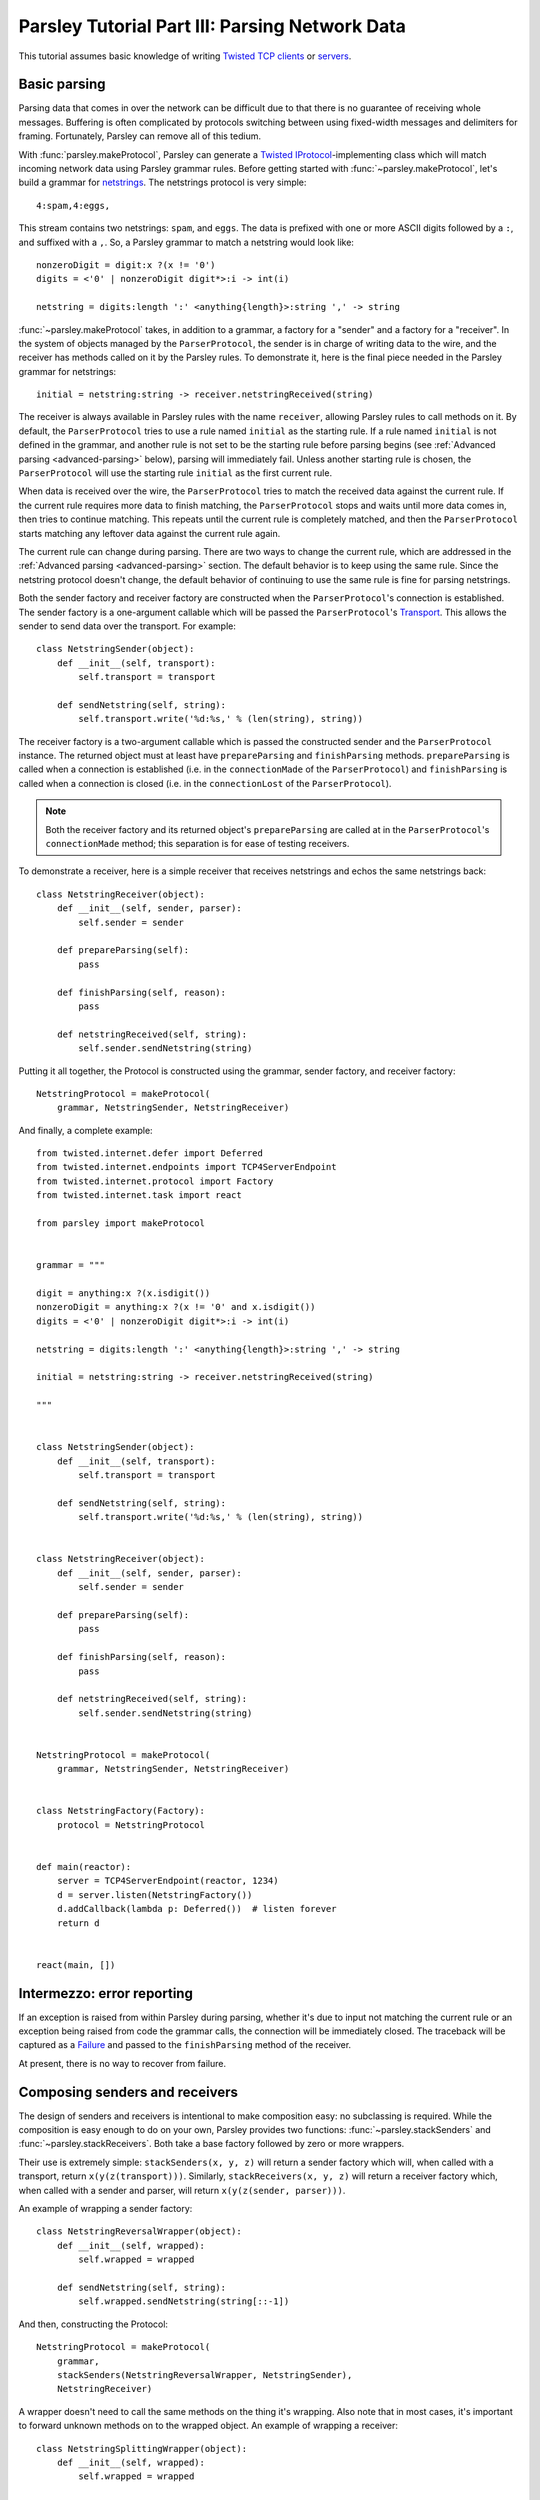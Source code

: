 ===============================================
Parsley Tutorial Part III: Parsing Network Data
===============================================

This tutorial assumes basic knowledge of writing `Twisted`_ `TCP clients`_ or
`servers`_.


Basic parsing
-------------

Parsing data that comes in over the network can be difficult due to that there
is no guarantee of receiving whole messages. Buffering is often complicated by
protocols switching between using fixed-width messages and delimiters for
framing. Fortunately, Parsley can remove all of this tedium.

With :func:`parsley.makeProtocol`, Parsley can generate a `Twisted`_
`IProtocol`_-implementing class which will match incoming network data using
Parsley grammar rules. Before getting started with
:func:`~parsley.makeProtocol`, let's build a grammar for `netstrings`_. The
netstrings protocol is very simple::

  4:spam,4:eggs,

This stream contains two netstrings: ``spam``, and ``eggs``. The data is
prefixed with one or more ASCII digits followed by a ``:``, and suffixed with a
``,``. So, a Parsley grammar to match a netstring would look like::

  nonzeroDigit = digit:x ?(x != '0')
  digits = <'0' | nonzeroDigit digit*>:i -> int(i)

  netstring = digits:length ':' <anything{length}>:string ',' -> string

:func:`~parsley.makeProtocol` takes, in addition to a grammar, a factory for a
"sender" and a factory for a "receiver". In the system of objects managed by
the ``ParserProtocol``, the sender is in charge of writing data to the wire,
and the receiver has methods called on it by the Parsley rules. To demonstrate
it, here is the final piece needed in the Parsley grammar for netstrings::

  initial = netstring:string -> receiver.netstringReceived(string)

The receiver is always available in Parsley rules with the name ``receiver``,
allowing Parsley rules to call methods on it. By default, the
``ParserProtocol`` tries to use a rule named ``initial`` as the starting rule.
If a rule named ``initial`` is not defined in the grammar, and another rule is
not set to be the starting rule before parsing begins (see :ref:`Advanced
parsing <advanced-parsing>` below), parsing will immediately fail. Unless
another starting rule is chosen, the ``ParserProtocol`` will use the starting
rule ``initial`` as the first current rule.

When data is received over the wire, the ``ParserProtocol`` tries to match the
received data against the current rule. If the current rule requires more data
to finish matching, the ``ParserProtocol`` stops and waits until more data
comes in, then tries to continue matching. This repeats until the current rule
is completely matched, and then the ``ParserProtocol`` starts matching any
leftover data against the current rule again.

The current rule can change during parsing. There are two ways to change the
current rule, which are addressed in the :ref:`Advanced parsing
<advanced-parsing>` section. The default behavior is to keep using the same
rule. Since the netstring protocol doesn't change, the default behavior of
continuing to use the same rule is fine for parsing netstrings.

Both the sender factory and receiver factory are constructed when the
``ParserProtocol``'s connection is established. The sender factory is a
one-argument callable which will be passed the ``ParserProtocol``'s
`Transport`_. This allows the sender to send data over the transport. For
example::

  class NetstringSender(object):
      def __init__(self, transport):
          self.transport = transport

      def sendNetstring(self, string):
          self.transport.write('%d:%s,' % (len(string), string))

The receiver factory is a two-argument callable which is passed the constructed
sender and the ``ParserProtocol`` instance. The returned object must at least
have ``prepareParsing`` and ``finishParsing`` methods. ``prepareParsing`` is
called when a connection is established (i.e. in the ``connectionMade`` of the
``ParserProtocol``) and ``finishParsing`` is called when a connection is closed
(i.e. in the ``connectionLost`` of the ``ParserProtocol``).

.. note::
   Both the receiver factory and its returned object's ``prepareParsing`` are
   called at in the ``ParserProtocol``'s ``connectionMade`` method; this
   separation is for ease of testing receivers.

To demonstrate a receiver, here is a simple receiver that receives netstrings
and echos the same netstrings back::

  class NetstringReceiver(object):
      def __init__(self, sender, parser):
          self.sender = sender

      def prepareParsing(self):
          pass

      def finishParsing(self, reason):
          pass

      def netstringReceived(self, string):
          self.sender.sendNetstring(string)

Putting it all together, the Protocol is constructed using the grammar, sender
factory, and receiver factory::

  NetstringProtocol = makeProtocol(
      grammar, NetstringSender, NetstringReceiver)

And finally, a complete example::

  from twisted.internet.defer import Deferred
  from twisted.internet.endpoints import TCP4ServerEndpoint
  from twisted.internet.protocol import Factory
  from twisted.internet.task import react

  from parsley import makeProtocol


  grammar = """

  digit = anything:x ?(x.isdigit())
  nonzeroDigit = anything:x ?(x != '0' and x.isdigit())
  digits = <'0' | nonzeroDigit digit*>:i -> int(i)

  netstring = digits:length ':' <anything{length}>:string ',' -> string

  initial = netstring:string -> receiver.netstringReceived(string)

  """


  class NetstringSender(object):
      def __init__(self, transport):
          self.transport = transport

      def sendNetstring(self, string):
          self.transport.write('%d:%s,' % (len(string), string))


  class NetstringReceiver(object):
      def __init__(self, sender, parser):
          self.sender = sender

      def prepareParsing(self):
          pass

      def finishParsing(self, reason):
          pass

      def netstringReceived(self, string):
          self.sender.sendNetstring(string)


  NetstringProtocol = makeProtocol(
      grammar, NetstringSender, NetstringReceiver)


  class NetstringFactory(Factory):
      protocol = NetstringProtocol


  def main(reactor):
      server = TCP4ServerEndpoint(reactor, 1234)
      d = server.listen(NetstringFactory())
      d.addCallback(lambda p: Deferred())  # listen forever
      return d


  react(main, [])


Intermezzo: error reporting
---------------------------

If an exception is raised from within Parsley during parsing, whether it's due
to input not matching the current rule or an exception being raised from code
the grammar calls, the connection will be immediately closed. The traceback
will be captured as a `Failure`_ and passed to the ``finishParsing`` method of
the receiver.

At present, there is no way to recover from failure.


Composing senders and receivers
-------------------------------

The design of senders and receivers is intentional to make composition easy:
no subclassing is required. While the composition is easy enough to do on your
own, Parsley provides two functions: :func:`~parsley.stackSenders` and
:func:`~parsley.stackReceivers`. Both take a base factory followed by zero or
more wrappers.

Their use is extremely simple: ``stackSenders(x, y, z)`` will return a sender
factory which will, when called with a transport, return
``x(y(z(transport)))``. Similarly, ``stackReceivers(x, y, z)`` will return a
receiver factory which, when called with a sender and parser, will return
``x(y(z(sender, parser)))``.

An example of wrapping a sender factory::

  class NetstringReversalWrapper(object):
      def __init__(self, wrapped):
          self.wrapped = wrapped

      def sendNetstring(self, string):
          self.wrapped.sendNetstring(string[::-1])

And then, constructing the Protocol::

  NetstringProtocol = makeProtocol(
      grammar,
      stackSenders(NetstringReversalWrapper, NetstringSender),
      NetstringReceiver)

A wrapper doesn't need to call the same methods on the thing it's wrapping.
Also note that in most cases, it's important to forward unknown methods on to
the wrapped object. An example of wrapping a receiver::

  class NetstringSplittingWrapper(object):
      def __init__(self, wrapped):
          self.wrapped = wrapped

      def netstringReceived(self, string):
          splitpoint = len(string) // 2
          self.wrapped.netstringFirstHalfReceived(string[:splitpoint])
          self.wrapped.netstringSecondHalfReceived(string[splitpoint:])

      def __getattr__(self, attr):
          return getattr(self.wrapped, attr)

The corresponding receiver and again, constructing the Protocol::

  class SplitNetstringReceiver(object):
      def __init__(self, sender, parser):
          self.sender = sender

      def prepareParsing(self):
          pass

      def finishParsing(self, reason):
          pass

      def netstringFirstHalfReceived(self, string):
          self.sender.sendNetstring(string)

      def netstringSecondHalfReceived(self, string):
          pass

  NetstringProtocol = makeProtocol(
      grammar,
      stackSenders(NetstringReversalWrapper, NetstringSender),
      stackReceivers(NetstringSplittingWrapper, SplitNetstringReceiver))


.. _advanced-parsing:

Advanced parsing
----------------

As mentioned before, it's possible to change the current rule. Imagine a
"netstrings2" protocol that looks like this::

  3:foo,3;bar,4:spam,4;eggs,

That is, the protocol alternates between using ``:`` and using ``;`` delimiting
data length and the data. The amended grammar would look something like this::

  nonzeroDigit = digit:x ?(x != '0')
  digits = <'0' | nonzeroDigit digit*>:i -> int(i)

  colon = digits:length ':' <anything{length}>:string ',' -> receiver.netstringReceived(':', string)
  semicolon = digits:length ';' <anything{length}>:string ',' -> receiver.netstringReceived(';', string)

Note that there is no ``initial`` rule. The starting rule can be specified
using the ``setNextRule`` method of a ``ParserProtocol``. Here's the beginning
of a receiver for netstrings2::

  class Netstring2Receiver(object):
      def __init__(self, sender, parser):
          self.sender = sender
          self.parser = parser

      def prepareParsing(self):
          self.parser.setNextRule('colon')

In our case calling ``setNextRule`` is required before parsing begins since
there is no rule named ``initial``. Otherwise, the ``ParserProtocol`` would try
to match against a nonexistant rule and fail.

.. note::

   It doesn't matter if ``setNextRule`` is called in ``__init__`` or
   ``prepareParsing`` to set the starting rule as long as it's called in one of
   them (or something called by one of them).

The other way to change the current rule is to make the current rule evaluate
to a string naming another rule. Since in our grammar the ``colon`` rule
evaluates to the result of calling ``receiver.netstringReceived(...)``, the
``netstringReceived`` method could look like this::

  def netstringReceived(self, delimiter, string):
      self.sender.sendNetstring(string)
      if delimiter == ':':
          return 'semicolon'
      else:
          return 'colon'

The same effect can be achieved with ``setNextRule``::

  def netstringReceived(self, delimiter, string):
      self.sender.sendNetstring(string)
      if delimiter == ':':
          self.parser.setNextRule('semicolon')
      else:
          self.parser.setNextRule('colon')

.. note::

   ``setNextRule`` can be called at any time. However, if ``setNextRule`` is
   called from somewhere other than the receiver factory, its
   ``prepareParsing``, or a method called from the grammar, Parsley will wait
   until the current rule is completely matched before switching rules.


.. _Twisted: http://twistedmatrix.com/trac/
.. _TCP clients: http://twistedmatrix.com/documents/current/core/howto/clients.html
.. _servers: http://twistedmatrix.com/documents/current/core/howto/servers.html
.. _IProtocol: http://twistedmatrix.com/documents/current/api/twisted.internet.interfaces.IProtocol.html
.. _netstrings: http://cr.yp.to/proto/netstrings.txt
.. _Transport: http://twistedmatrix.com/documents/current/api/twisted.internet.interfaces.ITransport.html
.. _Failure: http://twistedmatrix.com/documents/current/api/twisted.python.failure.Failure.html
